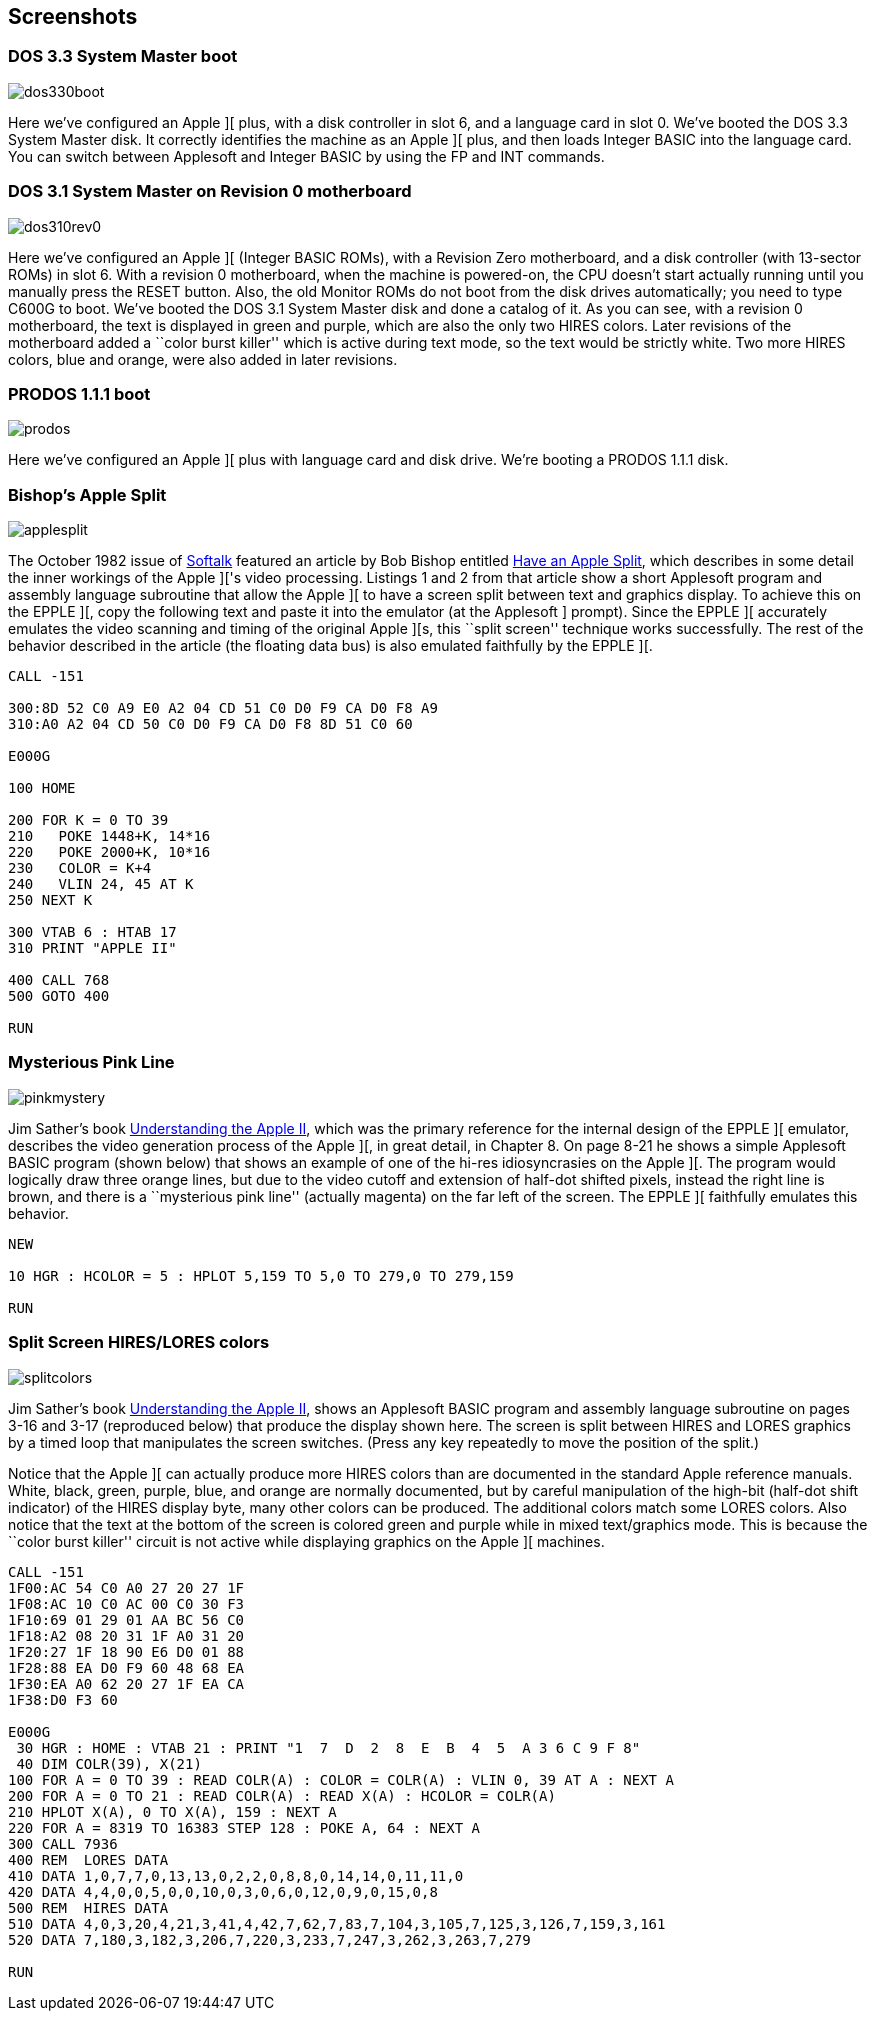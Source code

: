 == Screenshots



=== DOS 3.3 System Master boot

image::dos330boot.png[]

Here we've configured an Apple ][ plus, with a disk
controller in slot 6, and a language card in slot 0.
We've booted the DOS 3.3 System Master disk. It correctly
identifies the machine as an Apple ][ plus, and then
loads Integer BASIC into the language card. You can switch
between Applesoft and Integer BASIC by using the +FP+ and
+INT+ commands.



=== DOS 3.1 System Master on Revision 0 motherboard

image::dos310rev0.png[]

Here we've configured an Apple ][ (Integer BASIC ROMs),
with a Revision Zero motherboard, and a disk
controller (with 13-sector ROMs) in slot 6. With a
revision 0 motherboard, when the machine is powered-on,
the CPU doesn't start actually running until you
manually press the RESET button. Also, the old Monitor
ROMs do not boot from the disk drives automatically;
you need to type +C600G+ to boot.
We've booted the DOS 3.1 System Master disk and done a
catalog of it. As you can see, with a revision 0 motherboard,
the text is displayed in green and purple, which are also the
only two HIRES colors. Later revisions
of the motherboard added a ``color burst killer'' which is
active during text mode, so the text would be strictly white.
Two more HIRES colors, blue and orange, were also added in
later revisions.



=== PRODOS 1.1.1 boot

image::prodos.png[]

Here we've configured an Apple ][ plus with language card
and disk drive. We're booting a PRODOS 1.1.1 disk.



=== Bishop's Apple Split

image::applesplit.png[]

The October 1982 issue of http://en.wikipedia.org/wiki/Softalk[Softalk]
featured an article by Bob Bishop entitled
http://rich12345.tripod.com/aiivideo/softalk.html[Have an Apple Split], which describes
in some detail the inner workings of the Apple ]['s video processing. Listings 1 and 2 from that
article show a short Applesoft program and assembly language subroutine that allow the Apple ][
to have a screen split between text and graphics display. To achieve this on the EPPLE ][,
copy the following text and paste it into the emulator (at the Applesoft +]+ prompt). Since the
EPPLE ][ accurately emulates the video scanning and timing of the original Apple ][s, this
``split screen'' technique works successfully.
The rest of the behavior described in the article (the floating data bus) is also emulated
faithfully by the EPPLE ][.

[source,vbs]
---------------------------------
CALL -151

300:8D 52 C0 A9 E0 A2 04 CD 51 C0 D0 F9 CA D0 F8 A9
310:A0 A2 04 CD 50 C0 D0 F9 CA D0 F8 8D 51 C0 60

E000G

100 HOME

200 FOR K = 0 TO 39
210   POKE 1448+K, 14*16
220   POKE 2000+K, 10*16
230   COLOR = K+4
240   VLIN 24, 45 AT K
250 NEXT K

300 VTAB 6 : HTAB 17
310 PRINT "APPLE II"

400 CALL 768
500 GOTO 400

RUN
---------------------------------



=== Mysterious Pink Line

image::pinkmystery.png[]

Jim Sather's book 
http://www.scribd.com/doc/201423/Understanding-the-Apple-II-by-Jim-Sather-1983Quality-Software[Understanding the Apple II],
which was the primary
reference for the internal design of the EPPLE ][ emulator, describes the video
generation process of the Apple ][, in great detail, in Chapter 8.
On page 8-21 he shows a simple Applesoft BASIC program (shown below)
that shows an example of one of the hi-res idiosyncrasies on the Apple ][.
The program would logically draw three orange lines, but due to the
video cutoff and extension of half-dot shifted pixels, instead the right
line is brown, and there is a ``mysterious pink line'' (actually magenta)
on the far left of the screen. The EPPLE ][ faithfully emulates this behavior.

[source,vbs]
---------------------------------
NEW

10 HGR : HCOLOR = 5 : HPLOT 5,159 TO 5,0 TO 279,0 TO 279,159

RUN
---------------------------------



=== Split Screen HIRES/LORES colors

image::splitcolors.png[]

Jim Sather's book 
http://www.scribd.com/doc/201423/Understanding-the-Apple-II-by-Jim-Sather-1983Quality-Software[Understanding the Apple II],
shows an Applesoft BASIC
program and assembly language subroutine on pages 3-16 and 3-17 (reproduced
below) that produce the display shown here. The screen is split between HIRES
and LORES graphics by a timed loop that manipulates the screen switches.
(Press any key repeatedly to move the position of the split.)

Notice that the Apple ][ can actually produce more HIRES colors than are
documented in the standard Apple reference manuals. White, black, green,
purple, blue, and orange are normally documented, but by careful manipulation
of the high-bit (half-dot shift indicator) of the HIRES display byte, many
other colors can be produced. The additional colors match some LORES colors.
Also notice that the text at the bottom of the screen is colored green and
purple while in mixed text/graphics mode. This is because the ``color
burst killer'' circuit is not active while displaying graphics on the
Apple ][ machines.

[source,vbs]
---------------------------------
CALL -151
1F00:AC 54 C0 A0 27 20 27 1F
1F08:AC 10 C0 AC 00 C0 30 F3
1F10:69 01 29 01 AA BC 56 C0
1F18:A2 08 20 31 1F A0 31 20
1F20:27 1F 18 90 E6 D0 01 88
1F28:88 EA D0 F9 60 48 68 EA
1F30:EA A0 62 20 27 1F EA CA
1F38:D0 F3 60

E000G
 30 HGR : HOME : VTAB 21 : PRINT "1  7  D  2  8  E  B  4  5  A 3 6 C 9 F 8"
 40 DIM COLR(39), X(21)
100 FOR A = 0 TO 39 : READ COLR(A) : COLOR = COLR(A) : VLIN 0, 39 AT A : NEXT A
200 FOR A = 0 TO 21 : READ COLR(A) : READ X(A) : HCOLOR = COLR(A)
210 HPLOT X(A), 0 TO X(A), 159 : NEXT A
220 FOR A = 8319 TO 16383 STEP 128 : POKE A, 64 : NEXT A
300 CALL 7936
400 REM  LORES DATA
410 DATA 1,0,7,7,0,13,13,0,2,2,0,8,8,0,14,14,0,11,11,0
420 DATA 4,4,0,0,5,0,0,10,0,3,0,6,0,12,0,9,0,15,0,8
500 REM  HIRES DATA
510 DATA 4,0,3,20,4,21,3,41,4,42,7,62,7,83,7,104,3,105,7,125,3,126,7,159,3,161
520 DATA 7,180,3,182,3,206,7,220,3,233,7,247,3,262,3,263,7,279

RUN
---------------------------------
